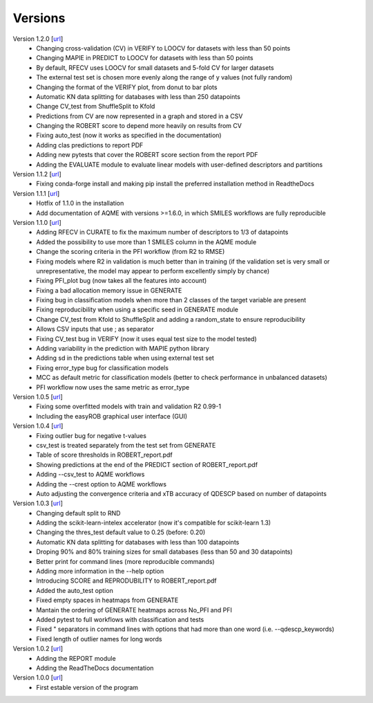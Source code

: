 .. _versions:

========
Versions
========

Version 1.2.0 [`url <https://github.com/jvalegre/robert/releases/tag/1.2.0>`__]
   -  Changing cross-validation (CV) in VERIFY to LOOCV for datasets with less than 50 points
   -  Changing MAPIE in PREDICT to LOOCV for datasets with less than 50 points
   -  By default, RFECV uses LOOCV for small datasets and 5-fold CV for larger datasets
   -  The external test set is chosen more evenly along the range of y values (not fully random)
   -  Changing the format of the VERIFY plot, from donut to bar plots
   -  Automatic KN data splitting for databases with less than 250 datapoints
   -  Change CV_test from ShuffleSplit to Kfold
   -  Predictions from CV are now represented in a graph and stored in a CSV
   -  Changing the ROBERT score to depend more heavily on results from CV
   -  Fixing auto_test (now it works as specified in the documentation)
   -  Adding clas predictions to report PDF
   -  Adding new pytests that cover the ROBERT score section from the report PDF
   -  Adding the EVALUATE module to evaluate linear models with user-defined descriptors and partitions

Version 1.1.2 [`url <https://github.com/jvalegre/robert/releases/tag/1.1.2>`__]
   -  Fixing conda-forge install and making pip install the preferred installation method in ReadtheDocs

Version 1.1.1 [`url <https://github.com/jvalegre/robert/releases/tag/1.1.1>`__]
   -  Hotfix of 1.1.0 in the installation
   -  Add documentation of AQME with versions >=1.6.0, in which SMILES workflows are fully reproducible

Version 1.1.0 [`url <https://github.com/jvalegre/robert/releases/tag/1.1.0>`__]
   -  Adding RFECV in CURATE to fix the maximum number of descriptors to 1/3 of datapoints
   -  Added the possibility to use more than 1 SMILES column in the AQME module
   -  Change the scoring criteria in the PFI workflow (from R2 to RMSE)
   -  Fixing models where R2 in validation is much better than in training (if the validation set is very small or unrepresentative, the model may appear to perform excellently simply by chance)
   -  Fixing PFI_plot bug (now takes all the features into account)
   -  Fixing a bad allocation memory issue in GENERATE
   -  Fixing bug in classification models when more than 2 classes of the target variable are present
   -  Fixing reproducibility when using a specific seed in GENERATE module
   -  Change CV_test from Kfold to ShuffleSplit and adding a random_state to ensure reproducibility
   -  Allows CSV inputs that use ; as separator
   -  Fixing CV_test bug in VERIFY (now it uses equal test size to the model tested)
   -  Adding variability in the prediction with MAPIE python library
   -  Adding sd in the predictions table when using external test set
   -  Fixing error_type bug for classification models
   -  MCC as default metric for classification models (better to check performance in unbalanced datasets)
   -  PFI workflow now uses the same metric as error_type

Version 1.0.5 [`url <https://github.com/jvalegre/robert/releases/tag/1.0.5>`__]
   -  Fixing some overfitted models with train and validation R2 0.99-1
   -  Including the easyROB graphical user interface (GUI)

Version 1.0.4 [`url <https://github.com/jvalegre/robert/releases/tag/1.0.4>`__]
   -  Fixing outlier bug for negative t-values
   -  csv_test is treated separately from the test set from GENERATE
   -  Table of score thresholds in ROBERT_report.pdf
   -  Showing predictions at the end of the PREDICT section of ROBERT_report.pdf
   -  Adding --csv_test to AQME workflows
   -  Adding the --crest option to AQME workflows
   -  Auto adjusting the convergence criteria and xTB accuracy of QDESCP based on number 
      of datapoints

Version 1.0.3 [`url <https://github.com/jvalegre/robert/releases/tag/1.0.3>`__]
   -  Changing default split to RND
   -  Adding the scikit-learn-intelex accelerator (now it's compatible for scikit-learn 1.3)
   -  Changing the thres_test default value to 0.25 (before: 0.20)
   -  Automatic KN data splitting for databases with less than 100 datapoints
   -  Droping 90% and 80% training sizes for small databases (less than 50 and 30 datapoints)
   -  Better print for command lines (more reproducible commands)
   -  Adding more information in the --help option
   -  Introducing SCORE and REPRODUBILITY to ROBERT_report.pdf
   -  Added the auto_test option
   -  Fixed empty spaces in heatmaps from GENERATE
   -  Mantain the ordering of GENERATE heatmaps across No_PFI and PFI 
   -  Added pytest to full workflows with classification and tests
   -  Fixed " separators in command lines with options that had more than one word (i.e. 
      --qdescp_keywords)
   -  Fixed length of outlier names for long words

Version 1.0.2 [`url <https://github.com/jvalegre/robert/releases/tag/1.0.2>`__]
   -  Adding the REPORT module
   -  Adding the ReadTheDocs documentation

Version 1.0.0 [`url <https://github.com/jvalegre/robert/releases/tag/1.0.0>`__]
   -  First estable version of the program
